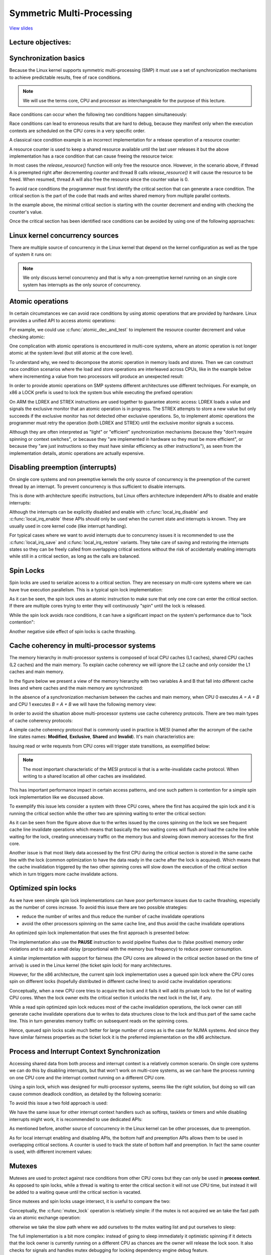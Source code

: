 ==========================
Symmetric Multi-Processing
==========================

`View slides <smp-slides.html>`_

.. slideconf::
   :autoslides: False
   :theme: single-level

Lecture objectives:
===================

.. slide:: Symmetric Multi-Processing
   :inline-contents: True
   :level: 2

   * Kernel Concurrency

   * Atomic operations

   * Spin locks

   * Cache thrashing

   * Optimized spin locks

   * Process and Interrupt Context Synchronization

   * Mutexes

   * Per CPU data

   * Memory Ordering and Barriers

   * Read-Copy Update


Synchronization basics
======================

Because the Linux kernel supports symmetric multi-processing (SMP) it
must use a set of synchronization mechanisms to achieve predictable
results, free of race conditions.

.. note:: We will use the terms core, CPU and processor as
          interchangeable for the purpose of this lecture.

Race conditions can occur when the following two conditions happen
simultaneously:

.. slide:: Race conditions
   :inline-contents: True
   :level: 2

   * there are at least two execution contexts that run in "parallel":

     * truly run in parallel (e.g. two system calls running on
       different processors)

     * one of the contexts can arbitrary preempt the other (e.g. an
       interrupt preempts a system call)

   * the execution contexts perform read-write accesses to shared
     memory


Race conditions can lead to erroneous results that are hard to debug,
because they manifest only when the execution contexts are scheduled
on the CPU cores in a very specific order.

A classical race condition example is an incorrect implementation for
a release operation of a resource counter:

.. slide:: Race condition: resource counter release
   :inline-contents: True
   :level: 2

   .. code-block:: c

      void release_resource()
      {
           counter--;

	   if (!counter)
               free_resource();
      }


A resource counter is used to keep a shared resource available until
the last user releases it but the above implementation has a race
condition that can cause freeing the resource twice:


.. slide:: Race condition scenario
   :inline-contents: True
   :level: 2

   |_|

   .. ditaa::

                             counter is 2

        Thread A                                Thread B

           *
           |
           |
     +---------------------+
     |  dec counter        |   counter is 1
     |  cEEE        	   |
     +---------------------+
           |
           |                 B preempts A
           +-----------------------------------------------+
                                                           |
	                                                   v
			   			    +----------------------+
                             counter is 0           | dec counter  	   |
                                                    | if (!counter)	   |
                           resource is freed        |     free_resource(); |
			   			    | cEEE    	       	   |
			   			    +----------------------+
                        B finishes, A continues            |
           +-----------------------------------------------+
           |
           v
    +----------------------+
    | if (!counter)	   |
    |     free_resource(); | resource is freed
    | cEEE     	       	   |
    +----------------------+

In most cases the `release_resource()` function will only free the
resource once. However, in the scenario above, if thread A is
preempted right after decrementing `counter` and thread B calls
`release_resource()` it will cause the resource to be freed. When
resumed, thread A will also free the resource since the counter value
is 0.

To avoid race conditions the programmer must first identify the
critical section that can generate a race condition. The critical
section is the part of the code that reads and writes shared memory
from multiple parallel contexts.

In the example above, the minimal critical section is starting with
the counter decrement and ending with checking the counter's value.

Once the critical section has been identified race conditions can be
avoided by using one of the following approaches:

.. slide:: Avoiding race conditions
   :inline-contents: True
   :level: 2

   * make the critical section **atomic** (e.g. use atomic
     instructions)

   * **disable preemption** during the critical section (e.g. disable
     interrupts, bottom-half handlers, or thread preemption)

   * **serialize the access** to the critical section (e.g. use spin
     locks or mutexes to allow only one context or thread in the
     critical section)



Linux kernel concurrency sources
================================

There are multiple source of concurrency in the Linux kernel that
depend on the kernel configuration as well as the type of system it
runs on:


.. slide:: Linux kernel concurrency sources
   :inline-contents: True
   :level: 2

   * **single core systems**, **non-preemptive kernel**: the current
     process can be preempted by interrupts

   * **single core systems**, **preemptive kernel**: above + the
     current process can be preempted by other processes

   * **multi-core systems**: above + the current process can run
     in parallel with another process or with an interrupt running on
     another processor

.. note:: We only discuss kernel concurrency and that is why a
	  non-preemptive kernel running on an single core system
	  has interrupts as the only source of concurrency.


Atomic operations
=================

In certain circumstances we can avoid race conditions by using atomic
operations that are provided by hardware. Linux provides a unified API
to access atomic operations:

.. slide:: Atomic operations
   :inline-contents: True
   :level: 2

   * integer based:

     * simple: :c:func:`atomic_inc`, :c:func:`atomic_dec`,
     :c:func:`atomic_add`, :c:func:`atomic_sub`

     * conditional: :c:func:`atomic_dec_and_test`, :c:func:`atomic_sub_and_test`

   * bit based:

     * simple: :c:func:`test_bit`, :c:func:`set_bit`,
       :c:func:`change_bit`

     * conditional: :c:func:`test_and_set_bit`, :c:func:`test_and_clear_bit`,
       :c:func:`test_and_change_bit`

For example, we could use :c:func:`atomic_dec_and_test` to implement
the resource counter decrement and value checking atomic:

.. slide:: Using :c:func:`atomic_dec_and_test` to implement resource counter release
   :inline-contents: True
   :level: 2

   .. code-block:: c

      void release_resource()
      {
          if (atomic_dec_and_test(&counter))
               free_resource();
      }


One complication with atomic operations is encountered in
multi-core systems, where an atomic operation is not longer
atomic at the system level (but still atomic at the core level).

To understand why, we need to decompose the atomic operation in memory
loads and stores. Then we can construct race condition scenarios where
the load and store operations are interleaved across CPUs, like in the
example below where incrementing a value from two processors will
produce an unexpected result:

.. slide:: Atomic operations may not be atomic on SMP systems
   :inline-contents: True
   :level: 2

   |_|

   .. ditaa::


                                   +------------+
                                   |   Memory   |
     +-------------+   LOAD (0)    |            |               +-------------+
     |    CPU 0    |<--------------|   v <- 0   |    LOAD (0)   |    CPU 1    |
     |             |   STORE (1)   |            |-------------->|             |
     |    inc v    |-------------->|   v <- 1   |    STORE (1)  |    inc v    |
     | cEEE        |               |   v <- 1   |<--------------| cEEE        |
     +-------------+               | cEEE       |               +-------------+
                                   +------------+


In order to provide atomic operations on SMP systems different
architectures use different techniques. For example, on x86 a LOCK
prefix is used to lock the system bus while executing the prefixed
operation:

.. slide:: Fixing atomic operations for SMP systems (x86)
   :inline-contents: True
   :level: 2

   |_|

   .. ditaa::

                                   +------------+
     +-------------+   BUS LOCK    |   Memory   |
     |    CPU 1    |<------------->|            |
     |             |   LOAD (0)    |            |
     |    inc v    |<--------------|   v <- 0   |
     |             |   STORE (1)   |            |
     |             |-------------->|   v <- 1   |
     |             |  BUS UNLOCK   |            |
     | cEEE        |<------------->|            |   BUS LOCK    +-------------+
     +-------------+               |            |<------------->|    CPU 1    |
                                   |            |   LOAD (1)    |             |
                                   |            |<--------------|    inc v    |
                                   |   v <- 2   |   STORE (2)   |             |
                                   |            |-------------->|             |
                                   |            |  BUS UNLOCK   |             |
                                   | cEEE       |<------------->| cEEE        |
                                   +------------+               +-------------+


On ARM the LDREX and STREX instructions are used together to guarantee
atomic access: LDREX loads a value and signals the exclusive monitor
that an atomic operation is in progress. The STREX attempts to store a
new value but only succeeds if the exclusive monitor has not detected
other exclusive operations. So, to implement atomic operations the
programmer must retry the operation (both LDREX and STREX) until the
exclusive monitor signals a success.

Although they are often interpreted as "light" or "efficient"
synchronization mechanisms (because they "don't require spinning or
context switches", or because they "are implemented in hardware so
they must be more efficient", or because they "are just instructions
so they must have similar efficiency as other instructions"), as seen
from the implementation details, atomic operations are actually
expensive.


Disabling preemption (interrupts)
=================================

On single core systems and non preemptive kernels the only source of
concurrency is the preemption of the current thread by an
interrupt. To prevent concurrency is thus sufficient to disable
interrupts.

This is done with architecture specific instructions, but Linux offers
architecture independent APIs to disable and enable interrupts:

.. slide:: Synchronization with interrupts (x86)
   :inline-contents: True
   :level: 2

   .. code-block:: c

       #define local_irq_disable() \
           asm volatile („cli” : : : „memory”)

      #define local_irq_enable() \
          asm volatile („sti” : : : „memory”)

      #define local_irq_save(flags) \
          asm volatile ("pushf ; pop %0" :"=g" (flags)
                        : /* no input */: "memory")

      #define local_irq_restore(flags) \
          asm volatile ("push %0 ; popf"
                        : /* no output */
                        : "g" (flags) :"memory", "cc");


Although the interrupts can be explicitly disabled and enable with
:c:func:`local_irq_disable` and :c:func:`local_irq_enable` these APIs
should only be used when the current state and interrupts is
known. They are usually used in core kernel code (like interrupt
handling).

For typical cases where we want to avoid interrupts due to concurrency
issues it is recommended to use the :c:func:`local_irq_save` and
:c:func:`local_irq_restore` variants. They take care of saving and
restoring the interrupts states so they can be freely called from
overlapping critical sections without the risk of accidentally
enabling interrupts while still in a critical section, as long as the
calls are balanced.

Spin Locks
==========

Spin locks are used to serialize access to a critical section. They
are necessary on multi-core systems where we can have true execution
parallelism. This is a typical spin lock implementation:


.. slide:: Spin Lock Implementation Example (x86)
   :inline-contents: True
   :level: 2

   .. code-block:: asm

      spin_lock:
          lock bts [my_lock], 0
	  jc spin_lock

      /* critical section */

      spin_unlock:
          mov [my_lock], 0

   **bts** - bit test and set; it copies the src bit from the dts
   memory address to the carry flag and then sets it


As it can be seen, the spin lock uses an atomic instruction to make
sure that only one core can enter the critical section. If there are
multiple cores trying to enter they will continuously "spin" until the
lock is released.

While the spin lock avoids race conditions, it can have a significant
impact on the system's performance due to "lock contention":


.. slide:: Lock Contention
   :inline-contents: True
   :level: 2

   * There is lock contention when at least one core spins trying to
     enter the critical section lock

   * Lock contention grows with the critical section size, time spent
     in the critical section and the number of cores in the system


Another negative side effect of spin locks is cache thrashing.

.. slide:: Cache Thrashing
   :inline-contents: True
   :level: 2

   Cache thrashing occurs when multiple cores are trying to read and
   write to the same memory resulting in excessive cache misses.

   Since spin locks continuously access memory during lock contention,
   cache thrashing is a common occurrence due to the way cache
   coherency is implemented.


Cache coherency in multi-processor systems
==========================================

The memory hierarchy in multi-processor systems is composed of local
CPU caches (L1 caches), shared CPU caches (L2 caches) and the main
memory. To explain cache coherency we will ignore the L2 cache and
only consider the L1 caches and main memory.

In the figure below we present a view of the memory hierarchy with two
variables A and B that fall into different cache lines and where
caches and the main memory are synchronized:

.. slide:: Synchronized caches and memory
   :inline-contents: True
   :level: 2

   |_|

   .. ditaa::

        +-------+             +-------+
        | CPU 0 |             | CPU 1 |
        +-------+             +-------+
          cache                 cache
        +-------+             +-------+
      A |   1   |             |   1   | A
        +-------+             +-------+
      B |   2   |             |   2   | B
        +-------+             +-------+
                     memory
        +-----------------------------+
      A |              1              |
        +-----------------------------+
      B |              2              |
        +-----------------------------+


In the absence of a synchronization mechanism between the caches and
main memory, when CPU 0 executes `A = A + B` and CPU 1 executes `B =
A + B` we will have the following memory view:

.. slide:: Unsynchronized caches and memory
   :inline-contents: True
   :level: 2

   |_|

   .. ditaa::

        +-------+             +-------+
        | CPU 0 |             | CPU 1 |
        +-------+             +-------+
        A <- A + B            B <- A + B

        +-------+             +-------+
      A |   3   |             |   1   | A
        +-------+             +-------+
      B |   2   |             |   3   | B
        +-------+             +-------+
	       write back caches
        +-----------------------------+
      A |              1              |
        +-----------------------------+
      B |              2              |
        +-----------------------------+


In order to avoid the situation above multi-processor systems use
cache coherency protocols. There are two main types of cache coherency
protocols:

.. slide:: Cache Coherency Protocols
   :inline-contents: True
   :level: 2

   * Bus snooping (sniffing) based: memory bus transactions are
     monitored by caches and they take actions to preserve
     coherency

   * Directory based: there is a separate entity (directory) that
     maintains the state of caches; caches interact with directory
     to preserve coherency

   Bus snooping is simpler but it performs poorly when the number of
   cores goes beyond 32-64.

   Directory based cache coherence protocols scale much better (up
   to thousands of cores) and are usually used in NUMA systems.


A simple cache coherency protocol that is commonly used in practice is
MESI (named after the acronym of the cache line states names:
**Modified**, **Exclusive**, **Shared** and **Invalid**). It's main
characteristics are:

.. slide:: MESI Cache Coherence Protocol
   :inline-contents: True
   :level: 2

   * Caching policy: write back

   * Cache line states

     * Modified: owned by a single core and dirty

     * Exclusive: owned by a single core and clean

     * Shared: shared between multiple cores and clean

     * Invalid : the line is not cached

Issuing read or write requests from CPU cores will trigger state
transitions, as exemplified below:

.. slide:: MESI State Transitions
   :inline-contents: True
   :level: 2

   * Invalid -> Exclusive: read request, all other cores have the line
     in Invalid; line loaded from memory

   * Invalid -> Shared: read request, at least one core has the line
     in Shared or Exclusive; line loaded from sibling cache

   * Invalid/Shared/Exclusive -> Modified: write request; **all
     other** cores **invalidate** the line

   * Modified -> Invalid: write request from other core; line is
     flushed to memory


.. note:: The most important characteristic of the MESI protocol is
          that is a write-invalidate cache protocol. When writing to a
	  shared location all other caches are invalidated.

This has important performance impact in certain access patterns, and
one such pattern is contention for a simple spin lock implementation
like we discussed above.

To exemplify this issue lets consider a system with three CPU cores,
where the first has acquired the spin lock and it is running the
critical section while the other two are spinning waiting to enter the
critical section:

.. slide:: Cache thrashing due to spin lock contention
   :inline-contents: True
   :level: 2

   |_|

   .. ditaa::

      +-------+                     +-------+                  +-------+
      | CPU 0 |<---------------+    | CPU 1 |   Invalidate     | CPU 0 |
      | cache |<-------------+ |    | cache |<---+ +---------->| cache |
      +-------+  Invalidate  | |    +-------+    | |           +-------+
                             | |                 | |
                             | |                 +----------------------------+
      spin_lock(&lock);      | |                   |                          |
                             | |     READ lock     |                          |
                             | +---- WRITE lock ---+                          |
                             |                                                |
                             |                                 READ lock      |
                             +-------------------------------- WRITE lock ----+

         ...                            ...                       ...
      READ data                      READ lock                 READ lock
          |                              |                         |
          |                              |                         |
          |                              |                         |
          +------------------------------+-------------------------+
                                         |
                                         v

                                    cache miss

As it can be seen from the figure above due to the writes issued by
the cores spinning on the lock we see frequent cache line invalidate
operations which means that basically the two waiting cores will flush
and load the cache line while waiting for the lock, creating
unnecessary traffic on the memory bus and slowing down memory accesses
for the first core.

Another issue is that most likely data accessed by the first CPU
during the critical section is stored in the same cache line with the
lock (common optimization to have the data ready in the cache after
the lock is acquired). Which means that the cache invalidation
triggered by the two other spinning cores will slow down the execution
of the critical section which in turn triggers more cache invalidate
actions.

Optimized spin locks
====================

As we have seen simple spin lock implementations can have poor
performance issues due to cache thrashing, especially as the number of
cores increase. To avoid this issue there are two possible strategies:

* reduce the number of writes and thus reduce the number of cache
  invalidate operations

* avoid the other processors spinning on the same cache line, and thus
  avoid the cache invalidate operations


An optimized spin lock implementation that uses the first approach is
presented below:

.. slide:: Optimized spin lock (KeAcquireSpinLock)
   :inline-contents: True
   :level: 2

   |_|

   .. code-block:: asm

      spin_lock:
          rep ; nop
          test lock_addr, 1
          jnz spin_lock
          lock bts lock_addr
          jc spin_lock


   * we first test the lock read only, using a non atomic
     instructions, to avoid writes and thus invalidate operations
     while we spin

   * only when the lock *might* be free, we try to acquire it

The implementation also use the **PAUSE** instruction to avoid
pipeline flushes due to (false positive) memory order violations and
to add a small delay (proportional with the memory bus frequency) to
reduce power consumption.

A similar implementation with support for fairness (the CPU cores are
allowed in the critical section based on the time of arrival) is used
in the Linux kernel (the ticket spin lock) for many architectures.

However, for the x86 architecture, the current spin lock
implementation uses a queued spin lock where the CPU cores spin on
different locks (hopefully distributed in different cache lines) to
avoid cache invalidation operations:

.. slide:: Queued Spin Locks
   :inline-contents: True
   :level: 2

   |_|

   .. ditaa::

           +-------------------------------------------+
           |              Queued Spin Lock        cEEE |
           |                                           |
           |   +---+      +---+      +---+      +---+  |
           |   |   |----->|   |----->|   |----->|   |  |
           |   +---+      +---+      +---+      +---+  |
           |     ^          ^          ^          ^    |
           |     |          |          |          |    |
           +-------------------------------------------+
                 |          |	       |          |
               CPU10      CPU17       CPU99     CPU0
              owns the   spins on    spins on  spins on
               lock      private     private   private
                          lock        lock      lock



Conceptually, when a new CPU core tries to acquire the lock and it
fails it will add its private lock to the list of waiting CPU
cores. When the lock owner exits the critical section it unlocks the
next lock in the list, if any.

While a read spin optimized spin lock reduces most of the cache
invalidation operations, the lock owner can still generate cache
invalidate operations due to writes to data structures close to the
lock and thus part of the same cache line. This in turn generates
memory traffic on subsequent reads on the spinning cores.

Hence, queued spin locks scale much better for large number of cores
as is the case for NUMA systems. And since they have similar fairness
properties as the ticket lock it is the preferred implementation on
the x86 architecture.


Process and Interrupt Context Synchronization
=============================================

Accessing shared data from both process and interrupt context is a
relatively common scenario. On single core systems we can do this by
disabling interrupts, but that won't work on multi-core systems,
as we can have the process running on one CPU core and the interrupt
context running on a different CPU core.

Using a spin lock, which was designed for multi-processor systems,
seems like the right solution, but doing so will can cause common
deadlock condition, as detailed by the following scenario:


.. slide:: Process and Interrupt Handler Synchronization Deadlock
   :inline-contents: True
   :level: 2

   * In the process context we take the spin lock

   * An interrupt occurs and it is scheduled on the same CPU core

   * The interrupt handler runs and tries to take the spin lock

   * The current CPU will deadlock


To avoid this issue a two fold approach is used:


.. slide:: Interrupt Synchronization for SMP
   :inline-contents: True
   :level: 2

   * In process context: disable interrupts and acquire a spin lock;
     this will protect both against interrupt or other CPU cores race
     conditions (:c:func:`spin_lock_irqsave` and
     :c:func:`spin_lock_restore` combine the two operations)

   * In interrupt context: take a spin lock; this will will protect
     against race conditions with other interrupt handlers or process
     context running on different processors


We have the same issue for other interrupt context handlers such as
softirqs, tasklets or timers and while disabling interrupts might
work, it is recommended to use dedicated APIs:

.. slide:: Bottom-Half Synchronization for SMP
   :inline-contents: True
   :level: 2

   * In process context use :c:func:`spin_lock_bh` (which combines
   :c:func:`local_bh_disable` and :c:func:`spin_lock`) and
   :c:func:`spin_unlock_bh` (which combines :c:func:`spin_unlock` and
   :c:func:`local_bh_enable`)


   * In bottom half context use: :c:func:`spin_lock` and
   :c:func:`spin_unlock` (or :c:func:`spin_lock_irqsave` and
   :c:func:`spin_lock_irqrestore` if sharing data with interrupt
   handlers)


As mentioned before, another source of concurrency in the Linux kernel
can be other processes, due to preemption.

.. slide:: Preemption
   :inline-contents: True
   :level: 2

   |_|

   Preemption is configurable: when active it provides better latency
   and response time, while when deactivated it provides better
   throughput.

   Preemption is disabled by spin locks and mutexes but it can be
   manually disabled as well (by core kernel code).


As for local interrupt enabling and disabling APIs, the bottom half
and preemption APIs allows them to be used in overlapping critical
sections. A counter is used to track the state of bottom half and
preemption. In fact the same counter is used, with different increment
values:

.. slide:: Preemption and Bottom-Half Masking
   :inline-contents: True
   :level: 2

   .. code-block:: c

      #define PREEMPT_BITS      8
      #define SOFTIRQ_BITS      8
      #define HARDIRQ_BITS      4
      #define NMI_BITS          1

      #define preempt_disable() preempt_count_inc()

      #define local_bh_disable() add_preempt_count(SOFTIRQ_OFFSET)

      #define local_bh_enable() sub_preempt_count(SOFTIRQ_OFFSET)

      #define irq_count() (preempt_count() & (HARDIRQ_MASK | SOFTIRQ_MASK))

      #define in_interrupt() irq_count()

      asmlinkage void do_softirq(void)
      {
          if (in_interrupt()) return;
          ...


Mutexes
=======

Mutexes are used to protect against race conditions from other CPU
cores but they can only be used in **process context**. As opposed to
spin locks, while a thread is waiting to enter the critical section it
will not use CPU time, but instead it will be added to a waiting queue
until the critical section is vacated.

Since mutexes and spin locks usage intersect, it is useful to compare
the two:

.. slide:: Mutexes
   :inline-contents: True
   :level: 2

   * They don't "waste" CPU cycles; system throughput is better then
     spin locks if context switch overhead is lower then medium
     spinning time

   * They can't be used in interrupt context

   * They have a higher latency then spin locks

Conceptually, the :c:func:`mutex_lock` operation is relatively simple:
if the mutex is not acquired we an take the fast path via an atomic
exchange operation:


.. slide:: :c:func:`mutex_lock` fast path
   :inline-contents: True
   :level: 2

   .. code-block:: c

      void __sched mutex_lock(struct mutex *lock)
      {
        might_sleep();

        if (!__mutex_trylock_fast(lock))
          __mutex_lock_slowpath(lock);
      }

      static __always_inline bool __mutex_trylock_fast(struct mutex *lock)
      {
        unsigned long curr = (unsigned long)current;

        if (!atomic_long_cmpxchg_acquire(&lock->owner, 0UL, curr))
          return true;

        return false;
      }


otherwise we take the slow path where we add ourselves to the mutex
waiting list and put ourselves to sleep:

.. slide:: :c:func:`mutex_lock` slow path
   :inline-contents: True
   :level: 2

   .. code-block:: c

      ...
        spin_lock(&lock->wait_lock);
      ...
        /* add waiting tasks to the end of the waitqueue (FIFO): */
        list_add_tail(&waiter.list, &lock->wait_list);
      ...
        waiter.task = current;
      ...
        for (;;) {
	  if (__mutex_trylock(lock))
	    goto acquired;
        ...
	  spin_unlock(&lock->wait_lock);
	...
          set_current_state(state);
      	  spin_lock(&lock->wait_lock);
        }
        spin_lock(&lock->wait_lock);
      acquired:
        __set_current_state(TASK_RUNNING);
        mutex_remove_waiter(lock, &waiter, current);
        spin_lock(&lock->wait_lock);
      ...

The full implementation is a bit more complex: instead of going to
sleep immediately it optimistic spinning if it detects that the lock
owner is currently running on a different CPU as chances are the owner
will release the lock soon. It also checks for signals and handles
mutex debugging for locking dependency engine debug feature.


The :c:func:`mutex_unlock` operation is symmetric: if there are no
waiters on the mutex then we an take the fast path via an atomic exchange
operation:

.. slide:: :c:func:`mutex_unlock` fast path
   :inline-contents: True
   :level: 2

   .. code-block:: c

      void __sched mutex_unlock(struct mutex *lock)
      {
	if (__mutex_unlock_fast(lock))
	  return;
	__mutex_unlock_slowpath(lock, _RET_IP_);
      }

      static __always_inline bool __mutex_unlock_fast(struct mutex *lock)
      {
	unsigned long curr = (unsigned long)current;

	if (atomic_long_cmpxchg_release(&lock->owner, curr, 0UL) == curr)
	  return true;

	return false;
      }

      void __mutex_lock_slowpath(struct mutex *lock)
      {
      ...
        if (__mutex_waiter_is_first(lock, &waiter))
		__mutex_set_flag(lock, MUTEX_FLAG_WAITERS);
      ...


.. note:: Because :c:type:`struct task_struct` is cached aligned the 7
          lower bits of the owner field can be used for various flags,
          such as :c:type:`MUTEX_FLAG_WAITERS`.


Otherwise we take the slow path where we pick up first waiter from the
list and wake it up:

.. slide:: :c:func:`mutex_unlock` slow path
   :inline-contents: True
   :level: 2

   .. code-block:: c

      ...
      spin_lock(&lock->wait_lock);
      if (!list_empty(&lock->wait_list)) {
        /* get the first entry from the wait-list: */
        struct mutex_waiter *waiter;
        waiter = list_first_entry(&lock->wait_list, struct mutex_waiter,
                                  list);
	next = waiter->task;
	wake_q_add(&wake_q, next);
      }
      ...
      spin_unlock(&lock->wait_lock);
      ...
      wake_up_q(&wake_q);



Per CPU data
============

Per CPU data avoids race conditions by avoiding to use shared
data. Instead, an array sized to the maximum possible CPU cores is
used and each core will used its own array entry to read and write
data. This approach certainly has advantages:


.. slide:: Per CPU data
   :inline-contents: True
   :level: 2

   * No need to synchronization to access the data

   * No contention, no performance impact

   * Well suited for distributed processing where aggregation is only
     seldom necessary (e.g. statistics counters)


Memory Ordering and Barriers
============================

Modern processors and compilers employ out-of-order execution to
improve performance. For example, processors can execute "future"
instructions while waiting for current instruction data to be fetched
from memory.

Here is an example of out of order compiler generated code:

.. slide:: Out of Order Compiler Generated Code
   :inline-contents: True
   :level: 2

   +-------------------+-------------------------+
   | C code            | Compiler generated code |
   +-------------------+-------------------------+
   |.. code-block:: c  |.. code-block:: asm      |
   |		       |			 |
   |   a = 1;          |  MOV R10, 1		 |
   |   b = 2;          |  MOV R11, 2		 |
   |                   |  STORE R11, b		 |
   |                   |  STORE R10, a		 |
   +-------------------+-------------------------+


.. note:: When executing instructions out of order the processor makes
          sure that data dependency is observed, i.e. it won't execute
          instructions whose input depend on the output of a previous
          instruction that has not been executed.

In most cases out of order execution is not an issue. However, in
certain situations (e.g. communicating via shared memory between
processors or between processors and hardware) we must issue some
instructions before others even without data dependency between them.

For this purpose we can use barriers to order memory operations:

.. slide:: Barriers
   :inline-contents: True
   :level: 2

   * A read barrier (:c:func:`rmb()`, :c:func:`smp_rmb()`) is used to
     make sure that no read operation crosses the barrier; that is,
     all read operation before the barrier are complete before
     executing the first instruction after the barrier

   * A write barrier (:c:func:`wmb()`, :c:func:`smp_wmb()`) is used to
     make sure that no write operation crosses the barrier

   * A simple barrier (:c:func:`wmb()`, :c:func:`smp_wmb()`) is used
     to make sure that no write or read operation crosses the barrier


Read Copy Update (RCU)
======================

Read Copy Update is a special synchronization mechanism similar with
read-write locks but with significant improvements over it (and some
limitations):

.. slide:: Read Copy Update (RCU)
   :level: 2
   :inline-contents: True

   * **Read-only** lock-less access at the same time with write access

   * Write accesses still requires locks in order to avoid races
     between writers

   * Requires unidirectional traversal by readers


In fact, the read-write locks in the Linux kernel have been deprecated
and then removed, in favor of RCU.

Implementing RCU for a new data structure is difficult, but a few
common data structures (lists, queues, trees) do have RCU APIs that
can be used.

RCU splits removal updates to the data structures in two phases:

.. slide:: Removal and Reclamation
   :inline-contents: True
   :level: 2

   * **Removal**: removes references to elements. Some old readers may
     still see the old reference so we can't free the element.

   * **Elimination**: free the element. This action is postponed until
     all existing readers finish traversal (quiescent cycle). New
     readers won't affect the quiescent cycle.


As an example, lets take a look on how to delete an element from a
list using RCU:

.. slide:: RCU List Delete
   :inline-contents: True
   :level: 2

   |_|

   .. ditaa::

         (1) List Traversal                          (2) Removal
                                                    +-----------+
      +-----+     +-----+     +-----+      +-----+  |  +-----+  |  +-----+
      |     |     |     |     |     |      |     |  |  |     |  |  |     |
      |  A  |---->|  B  |---->|  C  |      |  A  |--+  |  B  |  +->|  C  |
      |     |     |     |     |     |      |     |     |     |     |     |
      +-----+     +-----+     +-----+      +-----+     +-----+     +-----+
         ^           ^           ^            ^           ^           ^
         |           |           |            |           |           |







         (3) Quiescent cycle over                 (4) Reclamation
               +-----------+
      +-----+  |  +-----+  |  +-----+      +-----+                 +-----+
      |     |  |  |     |  |  |     |      |     |                 |     |
      |  A  |--+  |  B  |  +->|  C  |      |  A  |---------------->|  C  |
      |     |     |     |     |     |      |     |                 |     |
      +-----+     +-----+     +-----+      +-----+                 +-----+
         ^                       ^            ^                       ^
         |                       |            |                       |


In the first step it can be seen that while readers traverse the list
all elements are referenced. In step two a writer removes
element B. Reclamation is postponed since there are still readers that
hold references to it. In step three a quiescent cycle just expired
and it can be noticed that there are no more references to
element B. Other elements still have references from readers that
started the list traversal after the element was removed. In step 4 we
finally perform reclamation (free the element).


Now that we covered how RCU functions at the high level, lets looks at
the APIs for traversing the list as well as adding and removing an
element to the list:


.. slide:: RCU list APIs cheat sheet
   :inline-contents: True
   :level: 2

   .. code-block:: c

      /* list traversal */
      rcu_read_lock();
      list_for_each_entry_rcu(i, head) {
        /* no sleeping, blocking calls or context switch allowed */
      }
      rcu_read_unlock();


      /* list element delete  */
      spin_lock(&lock);
      list_del_rcu(&node->list);
      spin_unlock(&lock);
      synchronize_rcu();
      kfree(node);

      /* list element add  */
      spin_lock(&lock);
      list_add_rcu(head, &node->list);
      spin_unlock(&lock);

